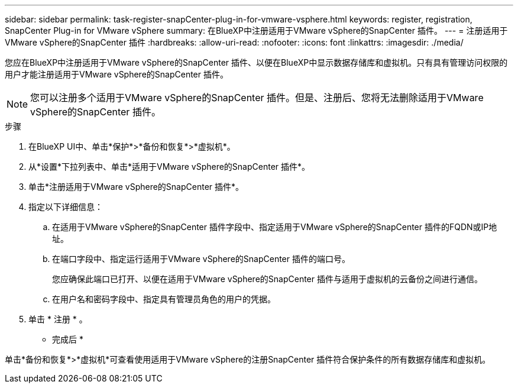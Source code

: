 ---
sidebar: sidebar 
permalink: task-register-snapCenter-plug-in-for-vmware-vsphere.html 
keywords: register, registration, SnapCenter Plug-in for VMware vSphere 
summary: 在BlueXP中注册适用于VMware vSphere的SnapCenter 插件。 
---
= 注册适用于VMware vSphere的SnapCenter 插件
:hardbreaks:
:allow-uri-read: 
:nofooter: 
:icons: font
:linkattrs: 
:imagesdir: ./media/


[role="lead"]
您应在BlueXP中注册适用于VMware vSphere的SnapCenter 插件、以便在BlueXP中显示数据存储库和虚拟机。只有具有管理访问权限的用户才能注册适用于VMware vSphere的SnapCenter 插件。


NOTE: 您可以注册多个适用于VMware vSphere的SnapCenter 插件。但是、注册后、您将无法删除适用于VMware vSphere的SnapCenter 插件。

.步骤
. 在BlueXP UI中、单击*保护*>*备份和恢复*>*虚拟机*。
. 从*设置*下拉列表中、单击*适用于VMware vSphere的SnapCenter 插件*。
. 单击*注册适用于VMware vSphere的SnapCenter 插件*。
. 指定以下详细信息：
+
.. 在适用于VMware vSphere的SnapCenter 插件字段中、指定适用于VMware vSphere的SnapCenter 插件的FQDN或IP地址。
.. 在端口字段中、指定运行适用于VMware vSphere的SnapCenter 插件的端口号。
+
您应确保此端口已打开、以便在适用于VMware vSphere的SnapCenter 插件与适用于虚拟机的云备份之间进行通信。

.. 在用户名和密码字段中、指定具有管理员角色的用户的凭据。


. 单击 * 注册 * 。


* 完成后 *

单击*备份和恢复*>*虚拟机*可查看使用适用于VMware vSphere的注册SnapCenter 插件符合保护条件的所有数据存储库和虚拟机。
